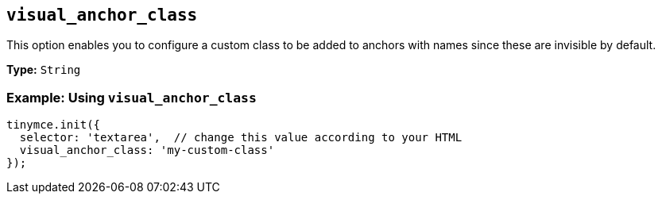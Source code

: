 [[visual_anchor_class]]
== `visual_anchor_class`

This option enables you to configure a custom class to be added to anchors with names since these are invisible by default.

*Type:* `String`

=== Example: Using `visual_anchor_class`

[source, js]
----
tinymce.init({
  selector: 'textarea',  // change this value according to your HTML
  visual_anchor_class: 'my-custom-class'
});
----

